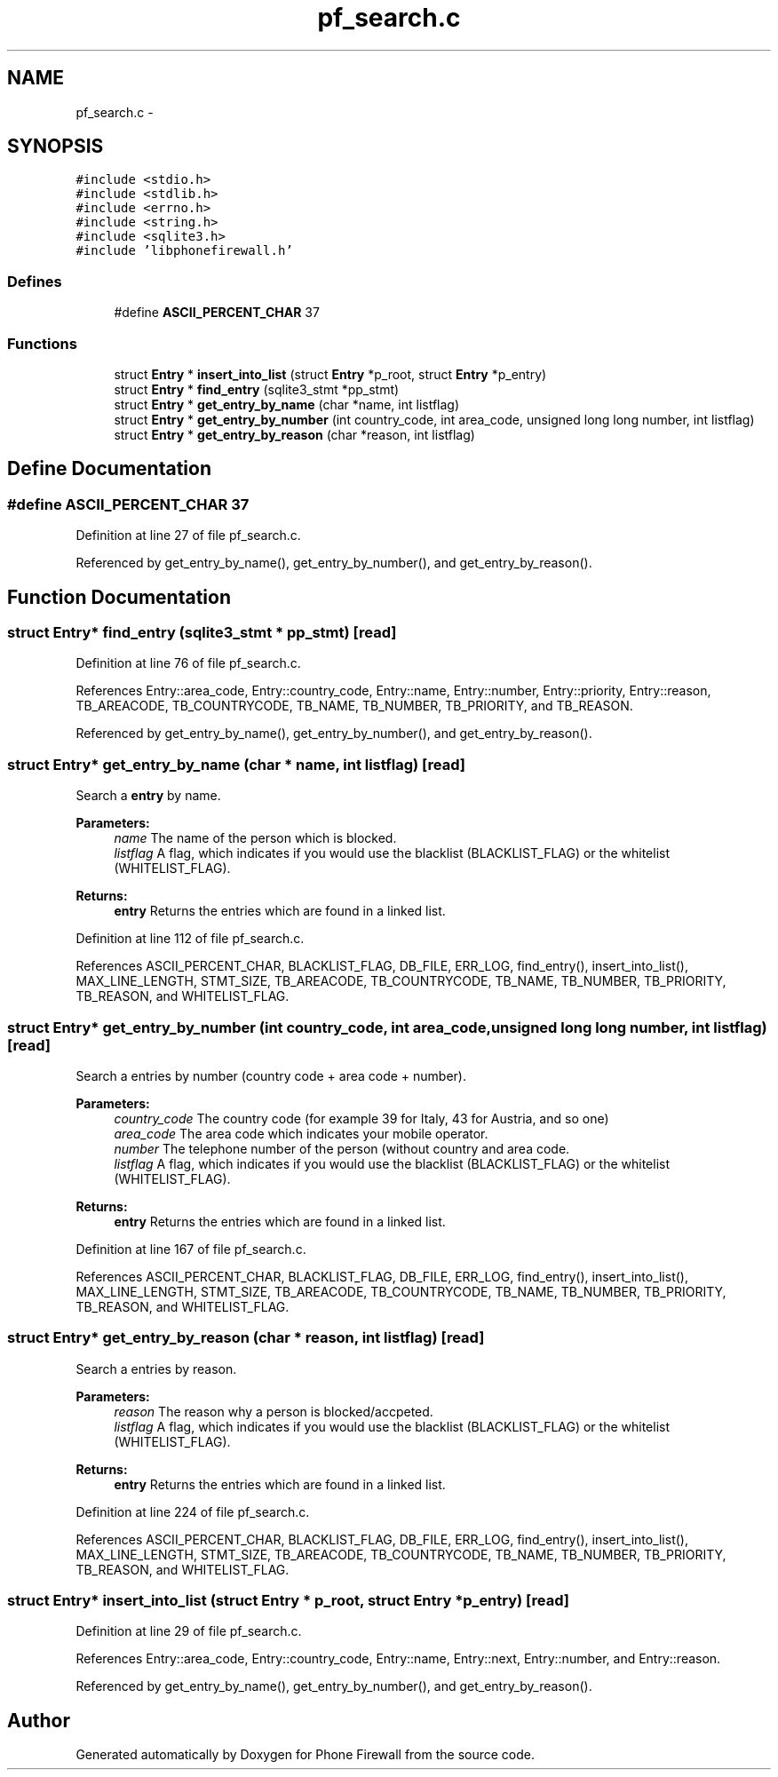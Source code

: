 .TH "pf_search.c" 3 "2 Oct 2008" "Version v0.01" "Phone Firewall" \" -*- nroff -*-
.ad l
.nh
.SH NAME
pf_search.c \- 
.SH SYNOPSIS
.br
.PP
\fC#include <stdio.h>\fP
.br
\fC#include <stdlib.h>\fP
.br
\fC#include <errno.h>\fP
.br
\fC#include <string.h>\fP
.br
\fC#include <sqlite3.h>\fP
.br
\fC#include 'libphonefirewall.h'\fP
.br

.SS "Defines"

.in +1c
.ti -1c
.RI "#define \fBASCII_PERCENT_CHAR\fP   37"
.br
.in -1c
.SS "Functions"

.in +1c
.ti -1c
.RI "struct \fBEntry\fP * \fBinsert_into_list\fP (struct \fBEntry\fP *p_root, struct \fBEntry\fP *p_entry)"
.br
.ti -1c
.RI "struct \fBEntry\fP * \fBfind_entry\fP (sqlite3_stmt *pp_stmt)"
.br
.ti -1c
.RI "struct \fBEntry\fP * \fBget_entry_by_name\fP (char *name, int listflag)"
.br
.ti -1c
.RI "struct \fBEntry\fP * \fBget_entry_by_number\fP (int country_code, int area_code, unsigned long long number, int listflag)"
.br
.ti -1c
.RI "struct \fBEntry\fP * \fBget_entry_by_reason\fP (char *reason, int listflag)"
.br
.in -1c
.SH "Define Documentation"
.PP 
.SS "#define ASCII_PERCENT_CHAR   37"
.PP
Definition at line 27 of file pf_search.c.
.PP
Referenced by get_entry_by_name(), get_entry_by_number(), and get_entry_by_reason().
.SH "Function Documentation"
.PP 
.SS "struct \fBEntry\fP* find_entry (sqlite3_stmt * pp_stmt)\fC [read]\fP"
.PP
Definition at line 76 of file pf_search.c.
.PP
References Entry::area_code, Entry::country_code, Entry::name, Entry::number, Entry::priority, Entry::reason, TB_AREACODE, TB_COUNTRYCODE, TB_NAME, TB_NUMBER, TB_PRIORITY, and TB_REASON.
.PP
Referenced by get_entry_by_name(), get_entry_by_number(), and get_entry_by_reason().
.SS "struct \fBEntry\fP* get_entry_by_name (char * name, int listflag)\fC [read]\fP"
.PP
Search a \fBentry\fP by name.
.PP
\fBParameters:\fP
.RS 4
\fIname\fP The name of the person which is blocked. 
.br
\fIlistflag\fP A flag, which indicates if you would use the blacklist (BLACKLIST_FLAG) or the whitelist (WHITELIST_FLAG).
.br
.RE
.PP
\fBReturns:\fP
.RS 4
\fBentry\fP Returns the entries which are found in a linked list. 
.RE
.PP

.PP
Definition at line 112 of file pf_search.c.
.PP
References ASCII_PERCENT_CHAR, BLACKLIST_FLAG, DB_FILE, ERR_LOG, find_entry(), insert_into_list(), MAX_LINE_LENGTH, STMT_SIZE, TB_AREACODE, TB_COUNTRYCODE, TB_NAME, TB_NUMBER, TB_PRIORITY, TB_REASON, and WHITELIST_FLAG.
.SS "struct \fBEntry\fP* get_entry_by_number (int country_code, int area_code, unsigned long long number, int listflag)\fC [read]\fP"
.PP
Search a entries by number (country code + area code + number).
.PP
\fBParameters:\fP
.RS 4
\fIcountry_code\fP The country code (for example 39 for Italy, 43 for Austria, and so one) 
.br
\fIarea_code\fP The area code which indicates your mobile operator. 
.br
\fInumber\fP The telephone number of the person (without country and area code. 
.br
\fIlistflag\fP A flag, which indicates if you would use the blacklist (BLACKLIST_FLAG) or the whitelist (WHITELIST_FLAG).
.br
.RE
.PP
\fBReturns:\fP
.RS 4
\fBentry\fP Returns the entries which are found in a linked list. 
.RE
.PP

.PP
Definition at line 167 of file pf_search.c.
.PP
References ASCII_PERCENT_CHAR, BLACKLIST_FLAG, DB_FILE, ERR_LOG, find_entry(), insert_into_list(), MAX_LINE_LENGTH, STMT_SIZE, TB_AREACODE, TB_COUNTRYCODE, TB_NAME, TB_NUMBER, TB_PRIORITY, TB_REASON, and WHITELIST_FLAG.
.SS "struct \fBEntry\fP* get_entry_by_reason (char * reason, int listflag)\fC [read]\fP"
.PP
Search a entries by reason.
.PP
\fBParameters:\fP
.RS 4
\fIreason\fP The reason why a person is blocked/accpeted. 
.br
\fIlistflag\fP A flag, which indicates if you would use the blacklist (BLACKLIST_FLAG) or the whitelist (WHITELIST_FLAG).
.br
.RE
.PP
\fBReturns:\fP
.RS 4
\fBentry\fP Returns the entries which are found in a linked list. 
.RE
.PP

.PP
Definition at line 224 of file pf_search.c.
.PP
References ASCII_PERCENT_CHAR, BLACKLIST_FLAG, DB_FILE, ERR_LOG, find_entry(), insert_into_list(), MAX_LINE_LENGTH, STMT_SIZE, TB_AREACODE, TB_COUNTRYCODE, TB_NAME, TB_NUMBER, TB_PRIORITY, TB_REASON, and WHITELIST_FLAG.
.SS "struct \fBEntry\fP* insert_into_list (struct \fBEntry\fP * p_root, struct \fBEntry\fP * p_entry)\fC [read]\fP"
.PP
Definition at line 29 of file pf_search.c.
.PP
References Entry::area_code, Entry::country_code, Entry::name, Entry::next, Entry::number, and Entry::reason.
.PP
Referenced by get_entry_by_name(), get_entry_by_number(), and get_entry_by_reason().
.SH "Author"
.PP 
Generated automatically by Doxygen for Phone Firewall from the source code.
